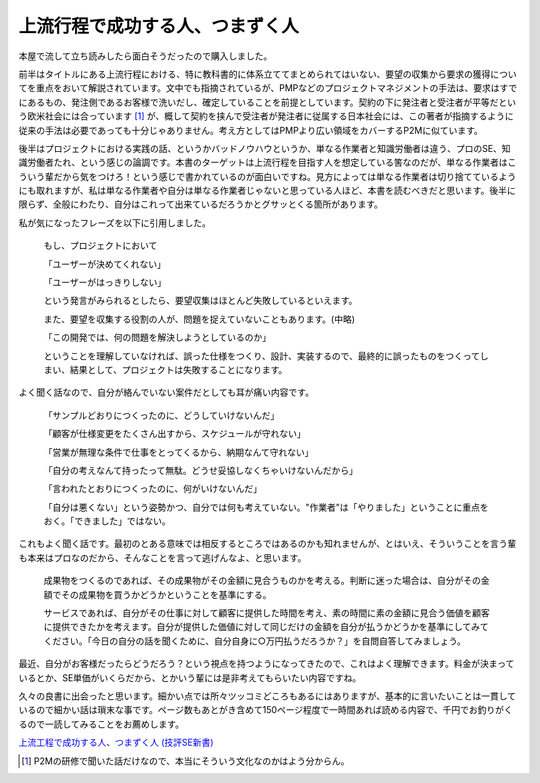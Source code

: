 上流行程で成功する人、つまずく人
================================

本屋で流して立ち読みしたら面白そうだったので購入しました。

前半はタイトルにある上流行程における、特に教科書的に体系立ててまとめられてはいない、要望の収集から要求の獲得についてを重点をおいて解説されています。文中でも指摘されているが、PMPなどのプロジェクトマネジメントの手法は、要求はすでにあるもの、発注側であるお客様で洗いだし、確定していることを前提としています。契約の下に発注者と受注者が平等だという欧米社会には合っています [#]_ が、概して契約を挟んで受注者が発注者に従属する日本社会には、この著者が指摘するように従来の手法は必要であっても十分じゃありません。考え方としてはPMPより広い領域をカバーするP2Mに似ています。



後半はプロジェクトにおける実践の話、というかバッドノウハウというか、単なる作業者と知識労働者は違う、プロのSE、知識労働者たれ、という感じの論調です。本書のターゲットは上流行程を目指す人を想定している筈なのだが、単なる作業者はこういう輩だから気をつけろ！という感じで書かれているのが面白いですね。見方によっては単なる作業者は切り捨てているようにも取れますが、私は単なる作業者や自分は単なる作業者じゃないと思っている人ほど、本書を読むべきだと思います。後半に限らず、全般にわたり、自分はこれって出来ているだろうかとグサッとくる箇所があります。



私が気になったフレーズを以下に引用しました。





   もし、プロジェクトにおいて

   「ユーザーが決めてくれない」

   「ユーザーがはっきりしない」

   という発言がみられるとしたら、要望収集はほとんど失敗しているといえます。

   また、要望を収集する役割の人が、問題を捉えていないこともあります。(中略)

   「この開発では、何の問題を解決しようとしているのか」

   ということを理解していなければ、誤った仕様をつくり、設計、実装するので、最終的に誤ったものをつくってしまい、結果として、プロジェクトは失敗することになります。





よく聞く話なので、自分が絡んでいない案件だとしても耳が痛い内容です。





   「サンプルどおりにつくったのに、どうしていけないんだ」

   「顧客が仕様変更をたくさん出すから、スケジュールが守れない」

   「営業が無理な条件で仕事をとってくるから、納期なんて守れない」

   「自分の考えなんて持ったって無駄。どうせ妥協しなくちゃいけないんだから」

   「言われたとおりにつくったのに、何がいけないんだ」

   

   「自分は悪くない」という姿勢かつ、自分では何も考えていない。"作業者"は「やりました」ということに重点をおく。「できました」ではない。





これもよく聞く話です。最初のとある意味では相反するところではあるのかも知れませんが、とはいえ、そういうことを言う輩も本来はプロなのだから、そんなことを言って逃げんなよ、と思います。





   成果物をつくるのであれば、その成果物がその金額に見合うものかを考える。判断に迷った場合は、自分がその金額でその成果物を買うかどうかということを基準にする。

   サービスであれば、自分がその仕事に対して顧客に提供した時間を考え、素の時間に素の金額に見合う価値を顧客に提供できたかを考えます。自分が提供した価値に対して同じだけの金額を自分が払うかどうかを基準にしてみてください。「今日の自分の話を聞くために、自分自身に○万円払うだろうか？」を自問自答してみましょう。





最近、自分がお客様だったらどうだろう？という視点を持つようになってきたので、これはよく理解できます。料金が決まっているとか、SE単価がいくらだから、とかいう輩には是非考えてもらいたい内容ですね。



久々の良書に出会ったと思います。細かい点では所々ツッコミどころもあるにはありますが、基本的に言いたいことは一貫しているので細かい話は瑣末な事です。ページ数もあとがき含めて150ページ程度で一時間あれば読める内容で、千円でお釣りがくるので一読してみることをお薦めします。





`上流工程で成功する人、つまずく人 (技評SE新書) <http://www.amazon.co.jp/exec/obidos/ASIN/4774137464/palmtb-22/ref=nosim/>`_






.. [#] P2Mの研修で聞いた話だけなので、本当にそういう文化なのかはよう分からん。


.. author:: default
.. categories:: book
.. tags::
.. comments::
